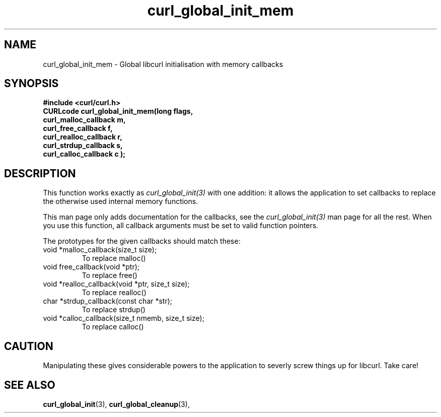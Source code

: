 .\" You can view this file with:
.\" nroff -man [file]
.\"
.TH curl_global_init_mem 3 "10 May 2004" "libcurl 7.12.0" "libcurl Manual"
.SH NAME
curl_global_init_mem - Global libcurl initialisation with memory callbacks
.SH SYNOPSIS
.B #include <curl/curl.h>
.nf
.B "CURLcode curl_global_init_mem(long " flags,
.B " curl_malloc_callback "m,
.B " curl_free_callback "f,
.B " curl_realloc_callback "r,
.B " curl_strdup_callback "s,
.B " curl_calloc_callback "c ");"
.SH DESCRIPTION
This function works exactly as \fIcurl_global_init(3)\fP with one addition: it
allows the application to set callbacks to replace the otherwise used internal
memory functions.

This man page only adds documentation for the callbacks, see the
\fIcurl_global_init(3)\fP man page for all the rest. When you use this
function, all callback arguments must be set to valid function pointers.

The prototypes for the given callbacks should match these:
.IP "void *malloc_callback(size_t size);"
To replace malloc()
.IP "void free_callback(void *ptr);"
To replace free()
.IP "void *realloc_callback(void *ptr, size_t size);"
To replace realloc()
.IP "char *strdup_callback(const char *str);"
To replace strdup()
.IP "void *calloc_callback(size_t nmemb, size_t size);"
To replace calloc()
.SH "CAUTION"
Manipulating these gives considerable powers to the application to severly
screw things up for libcurl. Take care!
.SH "SEE ALSO"
.BR curl_global_init "(3), "
.BR curl_global_cleanup "(3), "

